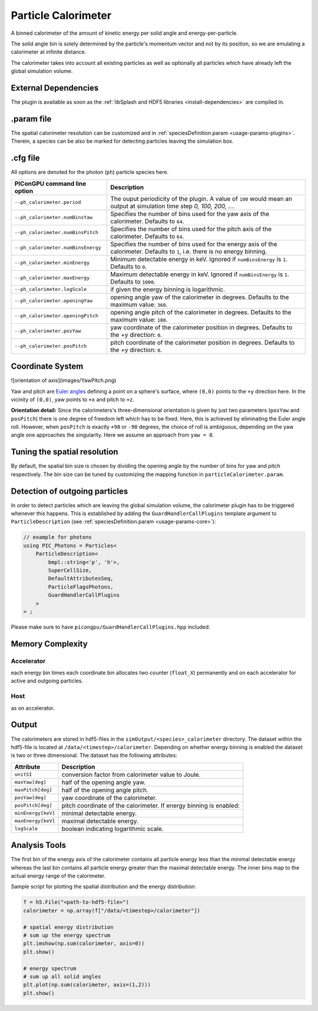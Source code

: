 .. _usage-plugins-particleCalorimeter:

Particle Calorimeter
--------------------

A binned calorimeter of the amount of kinetic energy per solid angle and energy-per-particle.

The solid angle bin is solely determined by the particle's momentum vector and not by its position, so we are emulating a calorimeter at infinite distance.

The calorimeter takes into account all existing particles as well as optionally all particles which have already left the global simulation volume.

External Dependencies
^^^^^^^^^^^^^^^^^^^^^

The plugin is available as soon as the :ref:`libSplash and HDF5 libraries <install-dependencies>` are compiled in.

.param file
^^^^^^^^^^^

The spatial calorimeter resolution can be customized and in :ref:`speciesDefinition.param <usage-params-plugins>`.
Therein, a species can be also be marked for detecting particles leaving the simulation box.

.cfg file
^^^^^^^^^

All options are denoted for the photon (``ph``) particle species here.


================================== ===================================================================================
PIConGPU command line option       Description
================================== ===================================================================================
``--ph_calorimeter.period``        The ouput periodicity of the plugin.
                                   A value of ``100`` would mean an output at simulation time step *0, 100, 200, ...*.
``--ph_calorimeter.numBinsYaw``    Specifies the number of bins used for the yaw axis of the calorimeter.
                                   Defaults to ``64``.
``--ph_calorimeter.numBinsPitch``  Specifies the number of bins used for the pitch axis of the calorimeter.
                                   Defaults to ``64``.
``--ph_calorimeter.numBinsEnergy`` Specifies the number of bins used for the energy axis of the calorimeter.
                                   Defaults to ``1``, i.e. there is no energy binning.
``--ph_calorimeter.minEnergy``     Minimum detectable energy in keV.
                                   Ignored if ``numBinsEnergy`` is ``1``.
                                   Defaults to ``0``.
``--ph_calorimeter.maxEnergy``     Maximum detectable energy in keV.
                                   Ignored if ``numBinsEnergy`` is ``1``.
                                   Defaults to ``1000``.
``--ph_calorimeter.logScale``      if given the energy binning is logarithmic.
``--ph_calorimeter.openingYaw``    opening angle yaw of the calorimeter in degrees.
                                   Defaults to the maximum value: ``360``.
``--ph_calorimeter.openingPitch``  opening angle pitch of the calorimeter in degrees.
                                   Defaults to the maximum value: ``180``.
``--ph_calorimeter.posYaw``        yaw coordinate of the calorimeter position in degrees.
                                   Defaults to the +y direction: ``0``.
``--ph_calorimeter.posPitch``      pitch coordinate of the calorimeter position in degrees.
                                   Defaults to the +y direction: ``0``.
================================== ===================================================================================

Coordinate System
^^^^^^^^^^^^^^^^^

![orientation of axis](images/YawPitch.png)

Yaw and pitch are `Euler angles <https://en.wikipedia.org/wiki/Euler_angles>`_ defining a point on a sphere's surface, where ``(0,0)`` points to the ``+y`` direction here. In the vicinity of ``(0,0)``, yaw points to ``+x`` and pitch to ``+z``.

**Orientation detail:** Since the calorimeters's three-dimensional orientation is given by just two parameters (``posYaw`` and ``posPitch``) there is one degree of freedom left which has to be fixed.
Here, this is achieved by eliminating the Euler angle roll.
However, when ``posPitch`` is exactly ``+90`` or ``-90`` degrees, the choice of roll is ambiguous, depending on the yaw angle one approaches the singularity.
Here we assume an approach from ``yaw = 0``.

Tuning the spatial resolution
^^^^^^^^^^^^^^^^^^^^^^^^^^^^^

By default, the spatial bin size is chosen by dividing the opening angle by the number of bins for yaw and pitch respectively.
The bin size can be tuned by customizing the mapping function in ``particleCalorimeter.param``.

Detection of outgoing particles
^^^^^^^^^^^^^^^^^^^^^^^^^^^^^^^

In order to detect particles which are leaving the global simulation volume, the calorimeter plugin has to be triggered whenever this happens.
This is established by adding the ``GuardHandlerCallPlugins`` template argument to ``ParticleDescription`` (see :ref:`speciesDefinition.param <usage-params-core>`):

.. code:: cpp

   // example for photons
   using PIC_Photons = Particles<
       ParticleDescription<
           bmpl::string<'p', 'h'>,
           SuperCellSize,
           DefaultAttributesSeq,
           ParticleFlagsPhotons,
           GuardHandlerCallPlugins
       >
   > ;


Please make sure to have ``picongpu/GuardHandlerCallPlugins.hpp`` included.

Memory Complexity
^^^^^^^^^^^^^^^^^

Accelerator
"""""""""""

each energy bin times each coordinate bin allocates two counter (``float_X``) permanently and on each accelerator for active and outgoing particles.

Host
""""

as on accelerator.

Output
^^^^^^

The calorimeters are stored in hdf5-files in the ``simOutput/<species>_calorimeter`` directory.
The dataset within the hdf5-file is located at ``/data/<timestep>/calorimeter``.
Depending on whether energy binning is enabled the dataset is two or three dimensional.
The dataset has the following attributes:


================== ==================================================
Attribute          Description
================== ==================================================
``unitSI``         conversion factor from calorimeter value to Joule.
``maxYaw[deg]``    half of the opening angle yaw.
``maxPitch[deg]``  half of the opening angle pitch.
``posYaw[deg]``    yaw coordinate of the calorimeter.
``posPitch[deg]``  pitch coordinate of the calorimeter.
                   If energy binning is enabled:
``minEnergy[keV]`` minimal detectable energy.
``maxEnergy[keV]`` maximal detectable energy.
``logScale``       boolean indicating logarithmic scale.
================== ==================================================

Analysis Tools
^^^^^^^^^^^^^^

The first bin of the energy axis of the calorimeter contains all particle energy less than the minimal detectable energy whereas the last bin contains all particle energy greater than the maximal detectable energy.
The inner bins map to the actual energy range of the calorimeter.

Sample script for plotting the spatial distribution and the energy distribution:

.. code:: python

   f = h5.File("<path-to-hdf5-file>")
   calorimeter = np.array(f["/data/<timestep>/calorimeter"])

   # spatial energy distribution
   # sum up the energy spectrum
   plt.imshow(np.sum(calorimeter, axis=0))
   plt.show()

   # energy spectrum
   # sum up all solid angles
   plt.plot(np.sum(calorimeter, axis=(1,2)))
   plt.show()

